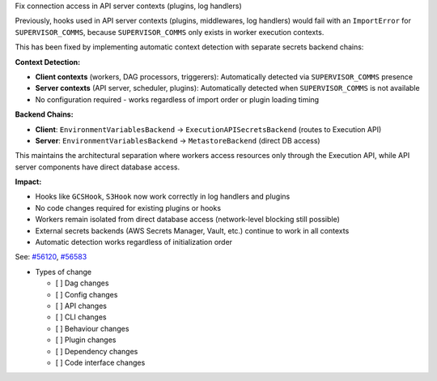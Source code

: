 Fix connection access in API server contexts (plugins, log handlers)

Previously, hooks used in API server contexts (plugins, middlewares, log handlers) would fail with an ``ImportError``
for ``SUPERVISOR_COMMS``, because ``SUPERVISOR_COMMS`` only exists in worker execution contexts.

This has been fixed by implementing automatic context detection with separate secrets backend chains:

**Context Detection:**

- **Client contexts** (workers, DAG processors, triggerers): Automatically detected via ``SUPERVISOR_COMMS`` presence
- **Server contexts** (API server, scheduler, plugins): Automatically detected when ``SUPERVISOR_COMMS`` is not available
- No configuration required - works regardless of import order or plugin loading timing

**Backend Chains:**

- **Client**: ``EnvironmentVariablesBackend`` → ``ExecutionAPISecretsBackend`` (routes to Execution API)
- **Server**: ``EnvironmentVariablesBackend`` → ``MetastoreBackend`` (direct DB access)

This maintains the architectural separation where workers access resources only through the Execution API,
while API server components have direct database access.

**Impact:**

- Hooks like ``GCSHook``, ``S3Hook`` now work correctly in log handlers and plugins
- No code changes required for existing plugins or hooks
- Workers remain isolated from direct database access (network-level blocking still possible)
- External secrets backends (AWS Secrets Manager, Vault, etc.) continue to work in all contexts
- Automatic detection works regardless of initialization order

See: `#56120 <https://github.com/apache/airflow/issues/56120>`__, `#56583 <https://github.com/apache/airflow/issues/56583>`__

* Types of change

  * [ ] Dag changes
  * [ ] Config changes
  * [ ] API changes
  * [ ] CLI changes
  * [ ] Behaviour changes
  * [ ] Plugin changes
  * [ ] Dependency changes
  * [ ] Code interface changes
